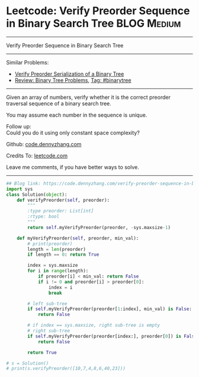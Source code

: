 * Leetcode: Verify Preorder Sequence in Binary Search Tree                                              :BLOG:Medium:
#+STARTUP: showeverything
#+OPTIONS: toc:nil \n:t ^:nil creator:nil d:nil
:PROPERTIES:
:type:     misc
:END:
---------------------------------------------------------------------
Verify Preorder Sequence in Binary Search Tree
---------------------------------------------------------------------
#+BEGIN_HTML
<a href="https://github.com/dennyzhang/code.dennyzhang.com/tree/master/problems/verify-preorder-sequence-in-binary-search-tree"><img align="right" width="200" height="183" src="https://www.dennyzhang.com/wp-content/uploads/denny/watermark/github.png" /></a>
#+END_HTML
Similar Problems:
- [[https://code.dennyzhang.com/verify-preorder-serialization-of-a-binary-tree][Verify Preorder Serialization of a Binary Tree]]
- [[https://code.dennyzhang.com/review-binarytree][Review: Binary Tree Problems]], [[https://code.dennyzhang.com/tag/binarytree][Tag: #binarytree]]
---------------------------------------------------------------------
Given an array of numbers, verify whether it is the correct preorder traversal sequence of a binary search tree.

You may assume each number in the sequence is unique.

Follow up:
Could you do it using only constant space complexity?

Github: [[https://github.com/dennyzhang/code.dennyzhang.com/tree/master/problems/verify-preorder-sequence-in-binary-search-tree][code.dennyzhang.com]]

Credits To: [[https://leetcode.com/problems/verify-preorder-sequence-in-binary-search-tree/description/][leetcode.com]]

Leave me comments, if you have better ways to solve.
---------------------------------------------------------------------

#+BEGIN_SRC python
## Blog link: https://code.dennyzhang.com/verify-preorder-sequence-in-binary-search-tree
import sys
class Solution(object):
    def verifyPreorder(self, preorder):
        """
        :type preorder: List[int]
        :rtype: bool
        """
        return self.myVerifyPreorder(preorder, -sys.maxsize-1)

    def myVerifyPreorder(self, preorder, min_val):
        # print(preorder)
        length = len(preorder)
        if length == 0: return True

        index = sys.maxsize
        for i in range(length):
            if preorder[i] < min_val: return False
            if i != 0 and preorder[i] > preorder[0]:
                index = i
                break

        # left sub-tree
        if self.myVerifyPreorder(preorder[1:index], min_val) is False:
            return False

        # if index == sys.maxsize, right sub-tree is empty
        # right sub-tree
        if self.myVerifyPreorder(preorder[index:], preorder[0]) is False:
            return False

        return True

# s = Solution()
# print(s.verifyPreorder([10,7,4,8,6,40,23]))
#+END_SRC

#+BEGIN_HTML
<div style="overflow: hidden;">
<div style="float: left; padding: 5px"> <a href="https://www.linkedin.com/in/dennyzhang001"><img src="https://www.dennyzhang.com/wp-content/uploads/sns/linkedin.png" alt="linkedin" /></a></div>
<div style="float: left; padding: 5px"><a href="https://github.com/dennyzhang"><img src="https://www.dennyzhang.com/wp-content/uploads/sns/github.png" alt="github" /></a></div>
<div style="float: left; padding: 5px"><a href="https://www.dennyzhang.com/slack" target="_blank" rel="nofollow"><img src="https://www.dennyzhang.com/wp-content/uploads/sns/slack.png" alt="slack"/></a></div>
</div>
#+END_HTML
